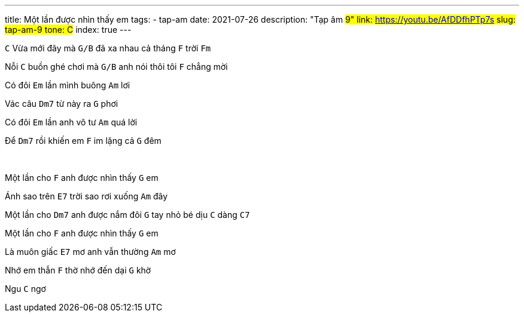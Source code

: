 ---
title: Một lần được nhìn thấy em
tags:
  - tap-am
date: 2021-07-26
description: "Tạp âm #9"
link: https://youtu.be/AfDDfhPTp7s
slug: tap-am-9
tone: C#
index: true
---

[.chord]`C` Vừa mới đây mà [.chord]`G/B` đã xa nhau cả tháng [.chord]`F` trời [.chord]`Fm`

Nỗi [.chord]`C` buồn ghé chơi mà [.chord]`G/B` anh nói thôi tôi [.chord]`F` chẳng mời

Có đôi [.chord]`Em` lần mình buông [.chord]`Am` lơi

Vác câu [.chord]`Dm7` từ này ra [.chord]`G` phơi

Có đôi [.chord]`Em` lần anh vô tư [.chord]`Am` quá lời

Để [.chord]`Dm7` rồi khiến em [.chord]`F` im lặng cả [.chord]`G` đêm

pass:[<br>]

Một lần cho [.chord]`F` anh được nhìn thấy [.chord]`G` em

Ánh sao trên [.chord]`E7` trời sao rơi xuống [.chord]`Am` đây

Một lần cho [.chord]`Dm7` anh được nắm đôi [.chord]`G` tay nhỏ bé dịu [.chord]`C` dàng [.chord]`C7`

Một lần cho [.chord]`F` anh được nhìn thấy [.chord]`G` em

Là muôn giấc [.chord]`E7` mơ anh vẫn thường [.chord]`Am` mơ

Nhớ em thẫn [.chord]`F` thờ nhớ đến dại [.chord]`G` khờ

Ngu [.chord]`C` ngơ
